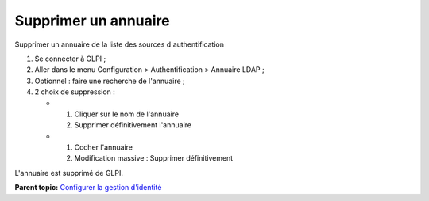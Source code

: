 Supprimer un annuaire
=====================

Supprimer un annuaire de la liste des sources d'authentification

1. Se connecter à GLPI ;
2. Aller dans le menu Configuration > Authentification > Annuaire LDAP ;
3. Optionnel : faire une recherche de l'annuaire ;
4. 2 choix de suppression :

   -  

      1. Cliquer sur le nom de l'annuaire
      2. Supprimer définitivement l'annuaire

   -  

      1. Cocher l'annuaire
      2. Modification massive : Supprimer définitivement

L'annuaire est supprimé de GLPI.

**Parent topic:** `Configurer la gestion
d'identité <../glpi/config_auth.html>`__
